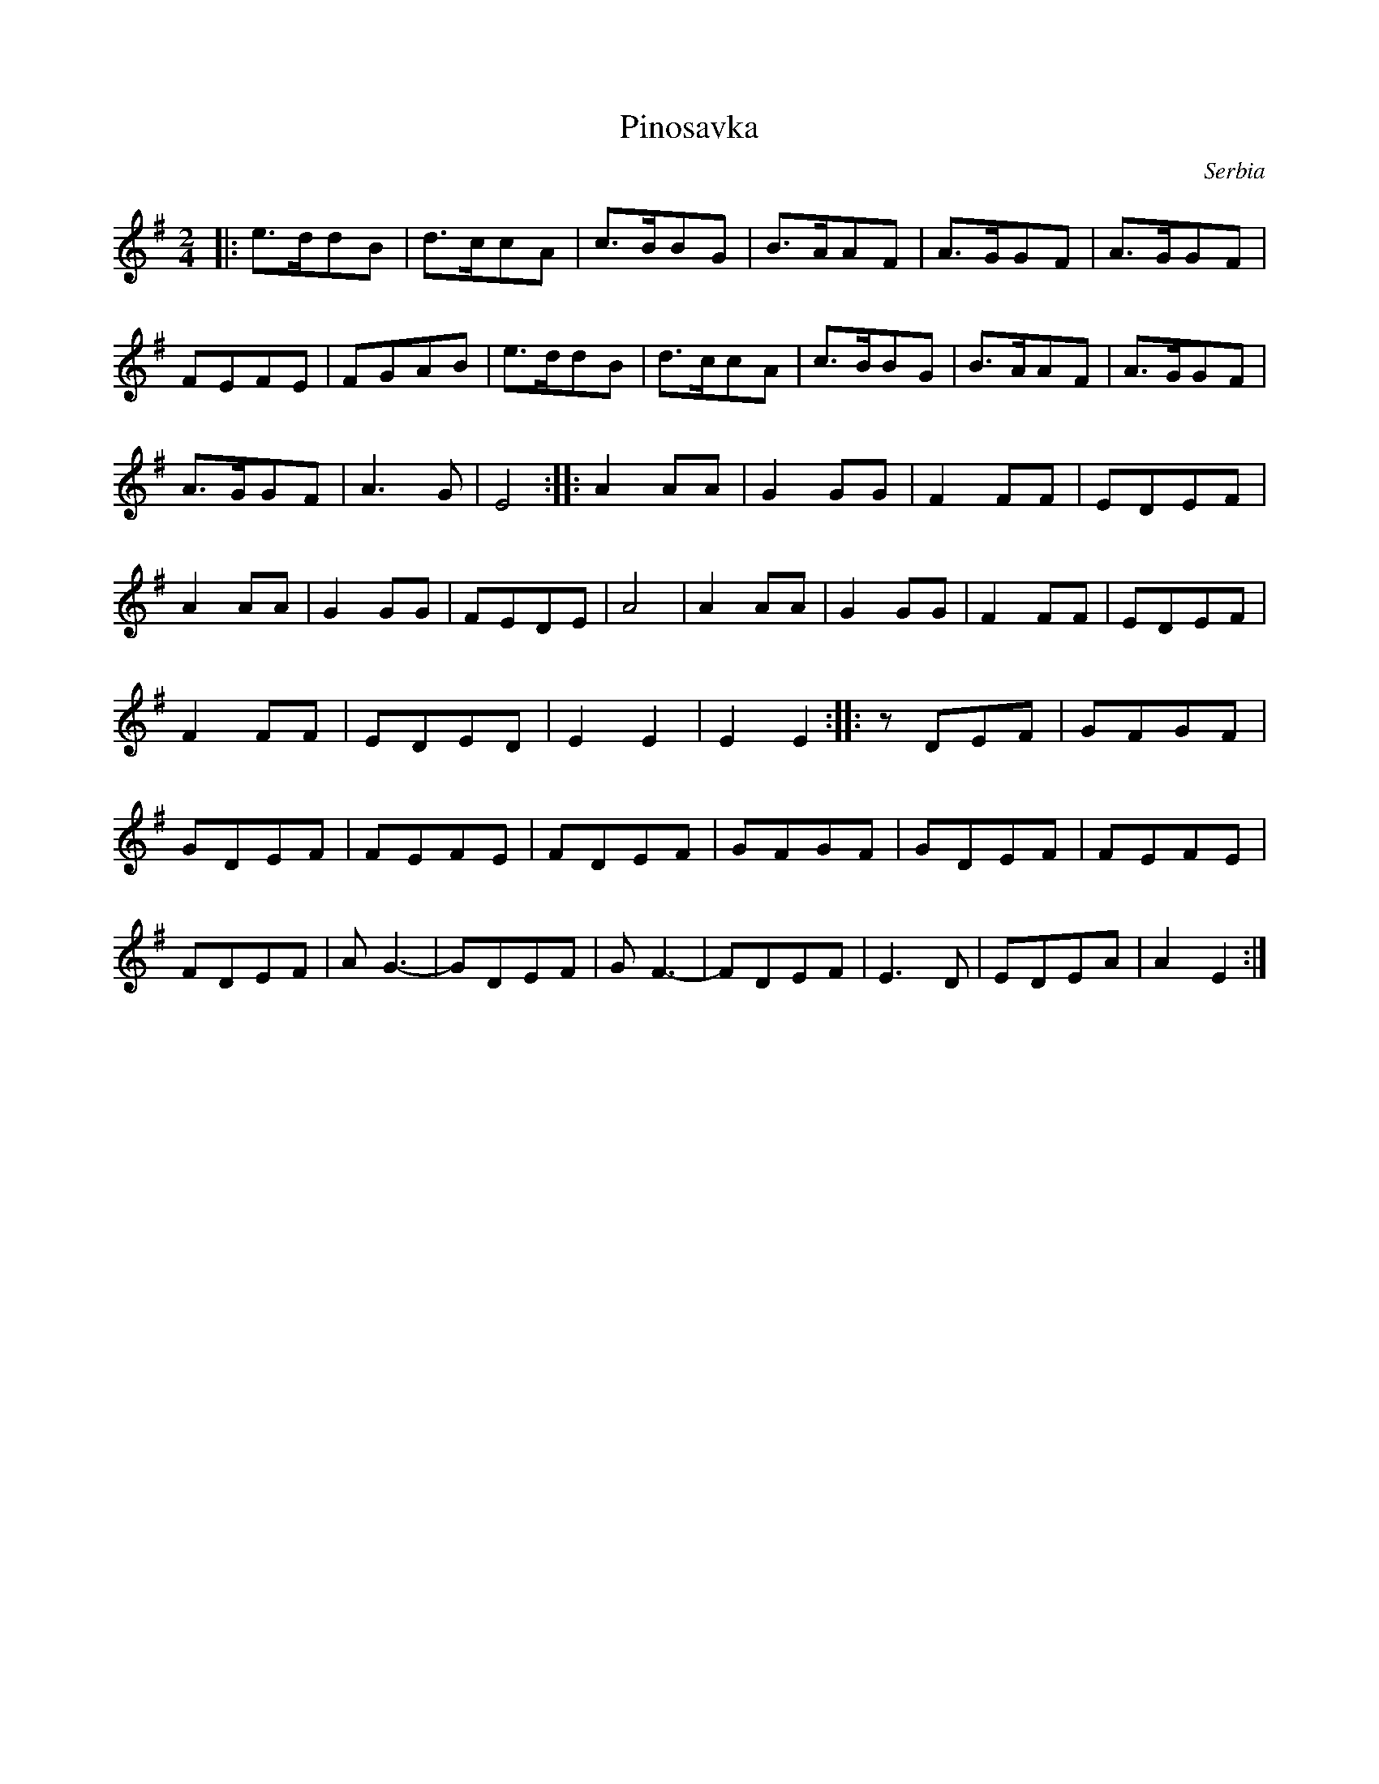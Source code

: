 X: 262
T: Pinosavka
O: Serbia
M: 2/4
L: 1/8
K: Em
|:e>ddB|d>ccA|c>BBG |B>AAF |A>GGF |A>GGF|
  FEFE |FGAB | e>ddB|d>ccA |c>BBG |B>AAF|A>GGF|
  A>GGF|A3G  |E4    ::A2AA |G2GG  |F2FF |EDEF |
  A2AA |G2GG |FEDE  |A4    |A2AA  |G2GG |F2FF |EDEF |
  F2FF |EDED |E2E2  |E2E2 ::  zDEF|GFGF |
  GDEF |FEFE |FDEF  |GFGF  |GDEF  |FEFE |
  FDEF |AG3- |GDEF  |GF3-  |FDEF  |E3D  |EDEA |A2E2 :|
